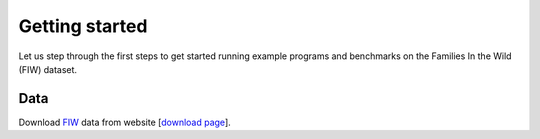 Getting started
===============

Let us step through the first steps to get started running example programs and benchmarks on the Families In the Wild
(FIW) dataset.

=================
Data
=================
Download `FIW <link https://web.northeastern.edu/smilelab/fiw/>`_ data from
website [`download page <link https://web.northeastern.edu/smilelab/fiw/>`_].

